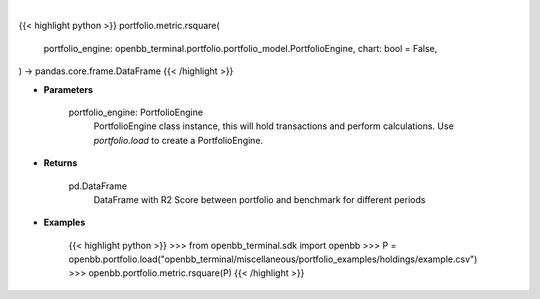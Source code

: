 .. role:: python(code)
    :language: python
    :class: highlight

|

.. raw:: html

    <h3>
    > Getting data
    </h3>

{{< highlight python >}}
portfolio.metric.rsquare(
    portfolio_engine: openbb_terminal.portfolio.portfolio_model.PortfolioEngine,
    chart: bool = False,
) -> pandas.core.frame.DataFrame
{{< /highlight >}}

.. raw:: html

    <p>
    Method that retrieves R2 Score for portfolio and benchmark selected
    </p>

* **Parameters**

    portfolio_engine: PortfolioEngine
        PortfolioEngine class instance, this will hold transactions and perform calculations.
        Use `portfolio.load` to create a PortfolioEngine.

* **Returns**

    pd.DataFrame
        DataFrame with R2 Score between portfolio and benchmark for different periods

* **Examples**

    {{< highlight python >}}
    >>> from openbb_terminal.sdk import openbb
    >>> P = openbb.portfolio.load("openbb_terminal/miscellaneous/portfolio_examples/holdings/example.csv")
    >>> openbb.portfolio.metric.rsquare(P)
    {{< /highlight >}}
